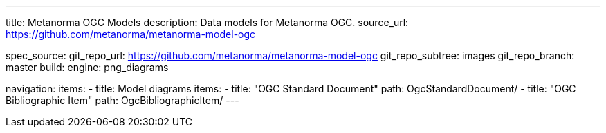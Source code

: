 ---
title: Metanorma OGC Models
description: Data models for Metanorma OGC.
source_url: https://github.com/metanorma/metanorma-model-ogc

spec_source:
  git_repo_url: https://github.com/metanorma/metanorma-model-ogc
  git_repo_subtree: images
  git_repo_branch: master
  build:
    engine: png_diagrams

navigation:
  items:
  - title: Model diagrams
    items:
    - title: "OGC Standard Document"
      path: OgcStandardDocument/
    - title: "OGC Bibliographic Item"
      path: OgcBibliographicItem/
---
